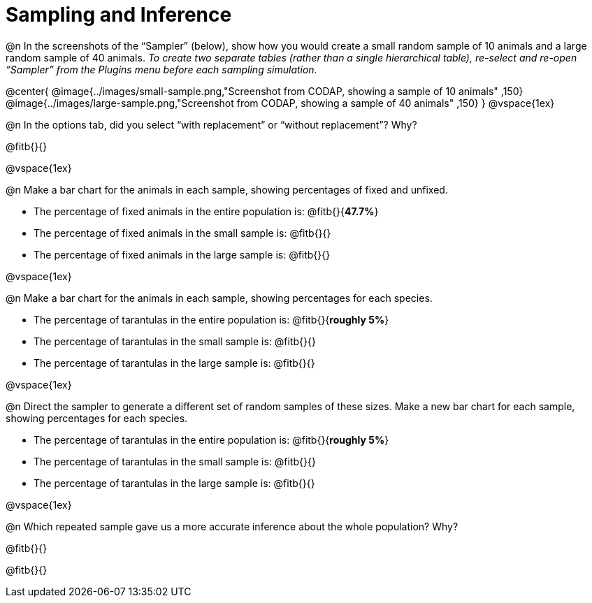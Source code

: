 = Sampling and Inference

++++
<style>
.ulist p { min-height: 1rem !important; }
</style>
++++

@n In the screenshots of the “Sampler” (below), show how you would create a small random sample of 10 animals and a large random sample of 40 animals. _To create two separate tables (rather than a single hierarchical table), re-select and re-open “Sampler” from the Plugins menu before each sampling simulation._

@center{
	@image{../images/small-sample.png,"Screenshot from CODAP, showing a sample of 10 animals" ,150}
	@image{../images/large-sample.png,"Screenshot from CODAP, showing a sample of 40 animals" ,150}
}
@vspace{1ex}

@n In the options tab, did you select “with replacement” or “without replacement”? Why?

@fitb{}{}

@vspace{1ex}

@n Make a bar chart for the animals in each sample, showing percentages of fixed and unfixed.

- The percentage of fixed animals in the entire population is: @fitb{}{*47.7%*}
- The percentage of fixed animals in the small sample is: @fitb{}{}
- The percentage of fixed animals in the large sample is: @fitb{}{}

@vspace{1ex}

@n Make a bar chart for the animals in each sample, showing percentages for each species.

- The percentage of tarantulas in the entire population is: @fitb{}{*roughly 5%*}
- The percentage of tarantulas in the small sample is: @fitb{}{}
- The percentage of tarantulas in the large sample is: @fitb{}{}

@vspace{1ex}
 
@n Direct the sampler to generate a different set of random samples of these sizes. Make a new bar chart for each sample, showing percentages for each species.

- The percentage of tarantulas in the entire population is: @fitb{}{*roughly 5%*}
- The percentage of tarantulas in the small sample is: @fitb{}{}
- The percentage of tarantulas in the large sample is: @fitb{}{}

@vspace{1ex}

@n Which repeated sample gave us a more accurate inference about the whole population? Why?

@fitb{}{}

@fitb{}{}
